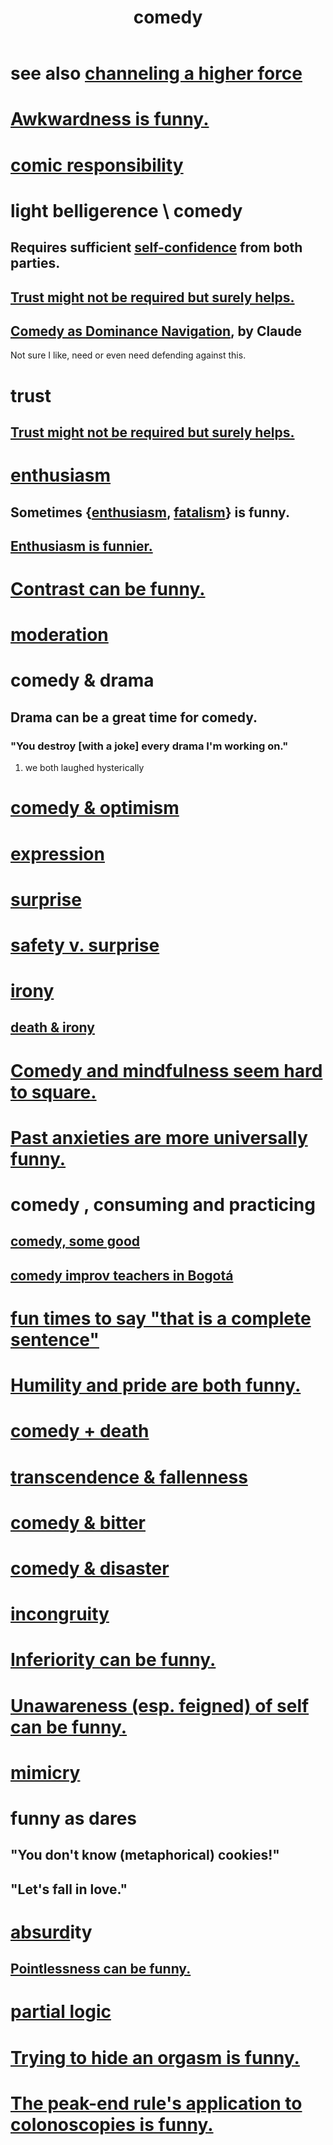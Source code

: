 :PROPERTIES:
:ID:       92cb5b77-ce0e-4e11-8e9e-3be146688fcf
:ROAM_ALIASES: humor
:END:
#+title: comedy
* see also [[id:a04116d1-bd1a-4370-b036-1cbab3492281][channeling a higher force]]
* [[id:0a3333bc-3692-409b-9ba6-2b2c41ea9324][Awkwardness is funny.]]
* [[id:ff5f634a-f8fa-482c-95a7-6be10e55e58d][comic responsibility]]
* light belligerence \ comedy
  :PROPERTIES:
  :ID:       1ba589c3-00f6-45a8-b5f3-e6c697e89030
  :END:
** Requires sufficient [[id:4af09a9a-af4b-4213-b570-bda5c17e7547][self-confidence]] from both parties.
** [[id:d8d3de1c-12fc-4848-9618-f3924c2edc3d][Trust might not be required but surely helps.]]
** [[id:f3622f5b-ebf0-40b4-a1f5-b75736b859e2][Comedy as Dominance Navigation]], by Claude
   Not sure I like, need or even need defending against this.
* trust
** [[id:d8d3de1c-12fc-4848-9618-f3924c2edc3d][Trust might not be required but surely helps.]]
* [[id:dab9c4a0-5337-4360-8da0-58a77f1276f3][enthusiasm]]
** Sometimes {[[id:dab9c4a0-5337-4360-8da0-58a77f1276f3][enthusiasm]], [[id:f1a5c61e-6aa2-4a74-9113-2404c8d6f674][fatalism]]} is funny.
** [[id:4837bd81-52cf-489f-9543-cf1f5b57df2b][Enthusiasm is funnier.]]
* [[id:57988979-26d7-43d9-863f-14d1e21b5f2f][Contrast can be funny.]]
* [[id:34e03fd6-963b-451c-85c8-b8063518e597][moderation]]
* comedy & drama
  :PROPERTIES:
  :ID:       7439dc05-bd70-4cf8-9337-6fc31058f71b
  :END:
** Drama can be a great time for comedy.
*** "You destroy [with a joke] every drama I'm working on."
    :PROPERTIES:
    :ID:       131ef0c5-2dc7-4e5f-a364-ece1a125bab6
    :END:
**** we both laughed hysterically
* [[id:352ecbf2-b8c1-45c7-992f-ba94f1fce185][comedy & optimism]]
* [[id:ccae4c2d-ee71-4c9c-acea-99074df994da][expression]]
* [[id:06e57867-5a5f-462b-b963-56ffa719c9b8][surprise]]
* [[id:dbcb9dd5-9a00-4fe1-bd6f-f585ac8321d7][safety v. surprise]]
* [[id:e8594ff4-8ca0-44ea-a349-f16163c376a7][irony]]
** [[id:8f6e74cd-0a1a-48c6-8acf-d16f8efe54b2][death & irony]]
* [[id:6b47aadf-dab4-4984-8d79-b7269b79e1d2][Comedy and mindfulness seem hard to square.]]
* [[id:b7fb17cd-88af-4d9c-8b9c-e704558d03a2][Past anxieties are more universally funny.]]
* comedy , consuming and practicing
** [[id:64e43ca3-94d7-48f9-b144-d0e75f2e4b3e][comedy, some good]]
** [[id:43042405-4371-4af8-be53-619c9ed078d4][comedy improv teachers in Bogotá]]
* [[id:2a675d23-842e-485a-afe9-a3d28bbaa2fe][fun times to say "that is a complete sentence"]]
* [[id:2503d292-bce0-4352-94fb-545a8e079788][Humility and pride are both funny.]]
* [[id:8ee8cecd-e8fd-47d2-846f-aa5853f55d96][comedy + death]]
* [[id:e8d19251-0c54-4b82-943d-584a1d84bb73][transcendence & fallenness]]
* [[id:c761004f-75ae-4472-ac58-98c54ed8ea72][comedy & bitter]]
* [[id:495c9bf1-5010-47b0-806f-66342648ecba][comedy & disaster]]
* [[id:0cfdd6d1-c4ec-44b7-9855-ee917806ac11][incongruity]]
* [[id:635a5922-bdc6-4350-8e80-80d181fc8646][Inferiority can be funny.]]
* [[id:cc950648-3cf1-46f6-94dc-5703b818e6a3][Unawareness (esp. feigned) of self can be funny.]]
* [[id:69742fd4-42e3-455a-9676-b22df32f814e][mimicry]]
* funny as dares
  :PROPERTIES:
  :ID:       ff70ec1d-dcee-4c7e-9e41-885f2cca3dad
  :END:
** "You don't know (metaphorical) cookies!"
** "Let's fall in love."
* [[id:902b3bbb-54eb-4a8c-916f-a2bcaa36225b][absurd]]ity
** [[id:512026a4-8cd8-4735-88cd-aa3601ab32bb][Pointlessness can be funny.]]
* [[id:65dc22b6-1e38-43f0-aa4d-9d1f1f4a0e14][partial logic]]
* [[id:823f3fab-787b-44f2-800e-d9260c1ec14c][Trying to hide an orgasm is funny.]]
* [[id:355c31fa-de37-4053-8a0a-c3cc97f9a3c2][The peak-end rule's application to colonoscopies is funny.]]
